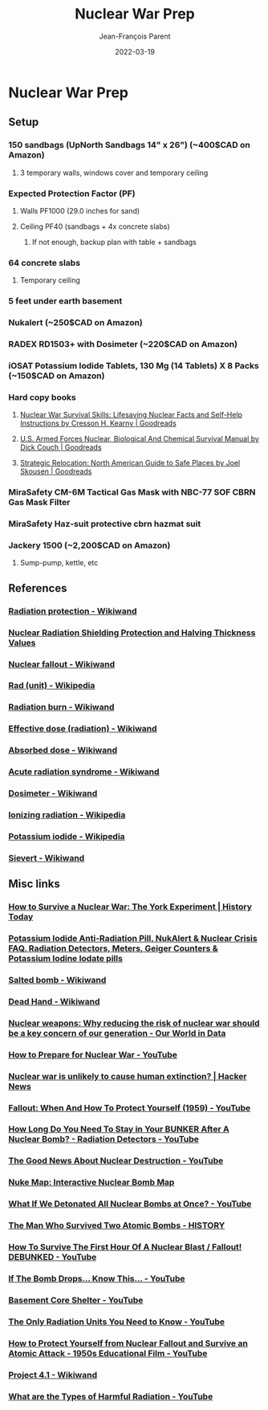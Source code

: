 #+TITLE:       Nuclear War Prep
#+AUTHOR:      Jean-François Parent
#+EMAIL:       parent.j.f@gmail.com
#+DATE:        2022-03-19
#+URI:         /blog/%y/%m/%d/bongardiq
#+KEYWORDS:    prepping
#+TAGS:        prepping
#+LANGUAGE:    en
#+OPTIONS:     H:3 num:nil toc:nil \n:nil ::t |:t ^:nil -:nil f:t *:t <:t
#+DESCRIPTION: <TODO: insert your description here>

#+BEGIN_EXPORT html
<img src="/media/images/temporary_basement_fallout_shelter.jpg" />
#+END_EXPORT

* Nuclear War Prep
** Setup
*** 150 sandbags (UpNorth Sandbags 14" x 26") (~400$CAD on Amazon)
**** 3 temporary walls, windows cover and temporary ceiling
*** Expected Protection Factor (PF)
**** Walls PF1000 (29.0 inches for sand)
**** Ceiling PF40 (sandbags + 4x concrete slabs)
***** If not enough, backup plan with table + sandbags
*** 64 concrete slabs
**** Temporary ceiling
*** 5 feet under earth basement
*** Nukalert (~250$CAD on Amazon)
*** RADEX RD1503+ with Dosimeter (~220$CAD on Amazon)
*** iOSAT Potassium Iodide Tablets, 130 Mg (14 Tablets) X 8 Packs (~150$CAD on Amazon)
*** Hard copy books
**** [[https://www.goodreads.com/book/show/28878707-nuclear-war-survival-skills?ac=1&from_search=true&qid=swD9qRHjNo&rank=1][Nuclear War Survival Skills: Lifesaving Nuclear Facts and Self-Help Instructions by Cresson H. Kearny | Goodreads]]
**** [[https://www.goodreads.com/book/show/877321.U_S_Armed_Forces_Nuclear_Biological_And_Chemical_Survival_Manual?ac=1&from_search=true&qid=bkOHCewveL&rank=2][U.S. Armed Forces Nuclear, Biological And Chemical Survival Manual by Dick Couch | Goodreads]]
**** [[https://www.goodreads.com/book/show/10873066-strategic-relocation?ac=1&from_search=true&qid=bLy5wIPMFH&rank=1][Strategic Relocation: North American Guide to Safe Places by Joel Skousen | Goodreads]]
*** MiraSafety CM-6M Tactical Gas Mask with NBC-77 SOF CBRN Gas Mask Filter
*** MiraSafety Haz-suit protective cbrn hazmat suit
*** Jackery 1500 (~2,200$CAD on Amazon)
**** Sump-pump, kettle, etc
** References
*** [[https://www.wikiwand.com/en/Radiation_protection][Radiation protection - Wikiwand]]
*** [[https://modernsurvivalblog.com/nuclear/nuclear-radiation-shielding-protection/][Nuclear Radiation Shielding Protection and Halving Thickness Values]]
*** [[https://www.wikiwand.com/en/Nuclear_fallout][Nuclear fallout - Wikiwand]] 
*** [[https://en.wikipedia.org/wiki/Rad_(unit)][Rad (unit) - Wikipedia]]
*** [[https://www.wikiwand.com/en/Radiation_burn][Radiation burn - Wikiwand]] 
*** [[https://www.wikiwand.com/en/Effective_dose_(radiation)][Effective dose (radiation) - Wikiwand]]
*** [[https://www.wikiwand.com/en/Absorbed_dose][Absorbed dose - Wikiwand]]
*** [[https://www.wikiwand.com/en/Acute_radiation_syndrome][Acute radiation syndrome - Wikiwand]]
*** [[https://www.wikiwand.com/en/Dosimeter][Dosimeter - Wikiwand]]
*** [[https://en.wikipedia.org/wiki/Ionizing_radiation][Ionizing radiation - Wikipedia]]
*** [[https://en.wikipedia.org/wiki/Potassium_iodide][Potassium iodide - Wikipedia]]
*** [[https://www.wikiwand.com/en/Sievert][Sievert - Wikiwand]]
** Misc links
*** [[https://www.historytoday.com/taras-young/how-survive-nuclear-war-york-experiment][How to Survive a Nuclear War: The York Experiment | History Today]]
*** [[http://ki4u.com/][Potassium Iodide Anti-Radiation Pill, NukAlert & Nuclear Crisis FAQ. Radiation Detectors, Meters, Geiger Counters & Potassium Iodine Iodate pills]]
*** [[https://www.wikiwand.com/en/Salted_bomb][Salted bomb - Wikiwand]]
*** [[https://www.wikiwand.com/en/Dead_Hand][Dead Hand - Wikiwand]] 
*** [[https://ourworldindata.org/nuclear-weapons-risk][Nuclear weapons: Why reducing the risk of nuclear war should be a key concern of our generation - Our World in Data]]
*** [[https://www.youtube.com/watch?v=02eHAgwNYZs][How to Prepare for Nuclear War - YouTube]] 
*** [[https://news.ycombinator.com/item?id=25075527][Nuclear war is unlikely to cause human extinction? | Hacker News]]
*** [[https://www.youtube.com/watch?v=y_gTGB6-9BQ][Fallout: When And How To Protect Yourself (1959) - YouTube]] 
*** [[https://www.youtube.com/watch?v=Uc4xI544IzY][How Long Do You Need To Stay in Your BUNKER After A Nuclear Bomb? - Radiation Detectors - YouTube]]
*** [[https://www.youtube.com/watch?v=WprJQ7WYdJY][The Good News About Nuclear Destruction - YouTube]] 
*** [[https://news.ycombinator.com/item?id=14975863][Nuke Map: Interactive Nuclear Bomb Map]]
*** [[https://www.youtube.com/watch?v=JyECrGp-Sw8][What If We Detonated All Nuclear Bombs at Once? - YouTube]]
*** [[https://www.history.com/news/the-man-who-survived-two-atomic-bombs][The Man Who Survived Two Atomic Bombs - HISTORY]] 
*** [[https://www.youtube.com/watch?v=al0CVsiffu8][How To Survive The First Hour Of A Nuclear Blast / Fallout! DEBUNKED - YouTube]] 
*** [[https://www.youtube.com/watch?v=AdGwUyOJeTo][If The Bomb Drops... Know This... - YouTube]] 
*** [[https://www.youtube.com/watch?v=XLyZAVtObLU][Basement Core Shelter - YouTube]]
*** [[https://www.youtube.com/watch?v=MpQzhZ0RRDM][The Only Radiation Units You Need to Know - YouTube]]
*** [[https://www.youtube.com/watch?v=mFcRhDtkQyQ&feature=emb_logo][How to Protect Yourself from Nuclear Fallout and Survive an Atomic Attack - 1950s Educational Film - YouTube]]
*** [[https://www.wikiwand.com/en/Project_4.1][Project 4.1 - Wikiwand]]
*** [[https://www.youtube.com/watch?v=y-vWQiuT65Q][What are the Types of Harmful Radiation - YouTube]]
